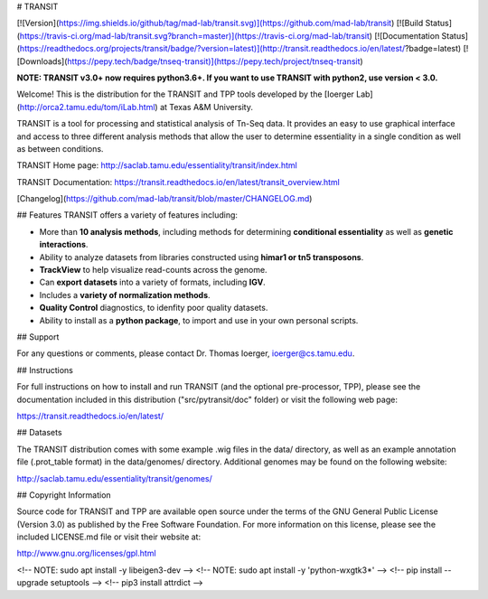 # TRANSIT

[![Version](https://img.shields.io/github/tag/mad-lab/transit.svg)](https://github.com/mad-lab/transit)   [![Build Status](https://travis-ci.org/mad-lab/transit.svg?branch=master)](https://travis-ci.org/mad-lab/transit)   [![Documentation Status](https://readthedocs.org/projects/transit/badge/?version=latest)](http://transit.readthedocs.io/en/latest/?badge=latest)   [![Downloads](https://pepy.tech/badge/tnseq-transit)](https://pepy.tech/project/tnseq-transit)


**NOTE: TRANSIT v3.0+ now requires python3.6+. If you want to use TRANSIT with python2, use version < 3.0.**

Welcome! This is the distribution for the TRANSIT and TPP tools developed by the [Ioerger Lab](http://orca2.tamu.edu/tom/iLab.html) at Texas A&M University.

TRANSIT is a tool for processing and statistical analysis of Tn-Seq data.
It provides an easy to use graphical interface and access to three different analysis methods that allow the user to determine essentiality in a single condition as well as between conditions.

TRANSIT Home page: http://saclab.tamu.edu/essentiality/transit/index.html

TRANSIT Documentation: https://transit.readthedocs.io/en/latest/transit_overview.html

[Changelog](https://github.com/mad-lab/transit/blob/master/CHANGELOG.md)


## Features
TRANSIT offers a variety of features including:

-   More than **10 analysis methods**, including methods for determining **conditional essentiality** as well as **genetic interactions**.

-   Ability to analyze datasets from libraries constructed using  **himar1 or tn5 transposons**.

-   **TrackView** to help visualize read-counts across the genome.

-   Can **export datasets** into a variety of formats, including **IGV**.

-   Includes a **variety of normalization methods**.

-   **Quality Control** diagnostics, to idenfity poor quality datasets.

-   Ability to install as a **python package**, to import and use in your own personal scripts.



## Support

For any questions or comments, please contact Dr. Thomas Ioerger, ioerger@cs.tamu.edu.




## Instructions

For full instructions on how to install and run TRANSIT (and the optional pre-processor, TPP), please see the documentation included in this distribution ("src/pytransit/doc" folder) or visit the following web page:


https://transit.readthedocs.io/en/latest/


## Datasets

The TRANSIT distribution comes with some example .wig files in the data/ directory, as well as an example annotation file (.prot\_table format) in the data/genomes/ directory. Additional genomes may be found on the following website:

http://saclab.tamu.edu/essentiality/transit/genomes/


## Copyright Information

Source code for TRANSIT and TPP are available open source under the terms of the GNU General Public License (Version 3.0) as published by the Free Software Foundation. For more information on this license, please see the included LICENSE.md file or visit their website at:

http://www.gnu.org/licenses/gpl.html

<!-- NOTE: sudo apt install -y libeigen3-dev -->
<!-- NOTE: sudo apt install -y 'python-wxgtk3*' -->
<!-- pip install --upgrade setuptools -->
<!-- pip3 install attrdict -->

